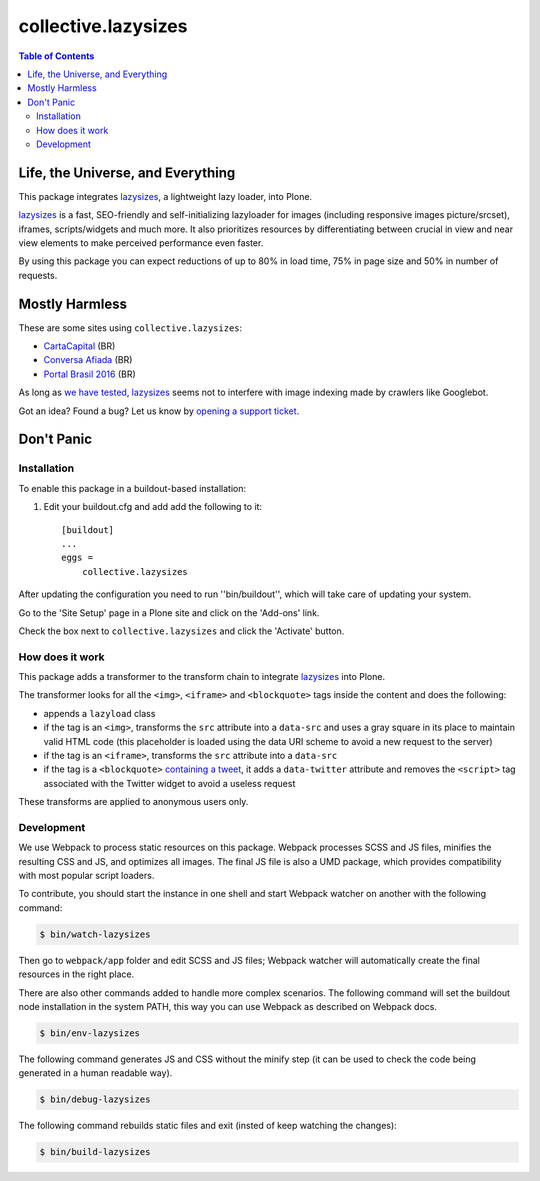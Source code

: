 ********************
collective.lazysizes
********************

.. contents:: Table of Contents

Life, the Universe, and Everything
==================================

This package integrates `lazysizes <https://afarkas.github.io/lazysizes/>`_, a lightweight lazy loader, into Plone.

`lazysizes`_ is a fast, SEO-friendly and self-initializing lazyloader for images (including responsive images picture/srcset), iframes, scripts/widgets and much more.
It also prioritizes resources by differentiating between crucial in view and near view elements to make perceived performance even faster.

By using this package you can expect reductions of up to 80% in load time, 75% in page size and 50% in number of requests.

Mostly Harmless
===============

.. image:: https://img.shields.io/pypi/v/collective.lazysizes.svg
   :target: https://pypi.python.org/pypi/collective.lazysizes

.. image:: https://img.shields.io/travis/collective/collective.lazysizes/master.svg
    :target: https://travis-ci.org/collective/collective.lazysizes

.. image:: https://img.shields.io/coveralls/collective/collective.lazysizes/master.svg
    :target: https://coveralls.io/r/collective/collective.lazysizes

These are some sites using ``collective.lazysizes``:

* `CartaCapital <http://www.cartacapital.com.br/>`_ (BR)
* `Conversa Afiada <http://www.conversaafiada.com.br/>`_ (BR)
* `Portal Brasil 2016 <http://www.brasil2016.gov.br/>`_ (BR)

As long as `we have tested <https://github.com/aFarkas/lazysizes/issues/239>`_, `lazysizes`_ seems not to interfere with image indexing made by crawlers like Googlebot.

Got an idea? Found a bug? Let us know by `opening a support ticket <https://github.com/collective/collective.lazysizes/issues>`_.

Don't Panic
===========

Installation
------------

To enable this package in a buildout-based installation:

#. Edit your buildout.cfg and add add the following to it::

    [buildout]
    ...
    eggs =
        collective.lazysizes

After updating the configuration you need to run ''bin/buildout'', which will take care of updating your system.

Go to the 'Site Setup' page in a Plone site and click on the 'Add-ons' link.

Check the box next to ``collective.lazysizes`` and click the 'Activate' button.

How does it work
----------------

This package adds a transformer to the transform chain to integrate `lazysizes`_ into Plone.

The transformer looks for all the ``<img>``, ``<iframe>`` and ``<blockquote>`` tags inside the content and does the following:

* appends a ``lazyload`` class
* if the tag is an ``<img>``, transforms the ``src`` attribute into a ``data-src`` and uses a gray square in its place to maintain valid HTML code (this placeholder is loaded using the data URI scheme to avoid a new request to the server)
* if the tag is an ``<iframe>``, transforms the ``src`` attribute into a ``data-src``
* if the tag is a ``<blockquote>`` `containing a tweet <https://dev.twitter.com/web/embedded-tweets>`_, it adds a ``data-twitter`` attribute and removes the ``<script>`` tag associated with the Twitter widget to avoid a useless request

These transforms are applied to anonymous users only.

Development
-----------

We use Webpack to process static resources on this package.
Webpack processes SCSS and JS files, minifies the resulting CSS and JS, and optimizes all images.
The final JS file is also a UMD package, which provides compatibility with most popular script loaders.

To contribute, you should start the instance in one shell and start Webpack watcher on another with the following command:

.. code-block:: bash

    $ bin/watch-lazysizes

Then go to ``webpack/app`` folder and edit SCSS and JS files;
Webpack watcher will automatically create the final resources in the right place.

There are also other commands added to handle more complex scenarios.
The following command will set the buildout node installation in the system PATH, this way you can use Webpack as described on Webpack docs.

.. code-block:: bash

    $ bin/env-lazysizes

The following command generates JS and CSS without the minify step (it can be used to check the code being generated in a human readable way).

.. code-block:: bash

    $ bin/debug-lazysizes

The following command rebuilds static files and exit (insted of keep watching the changes):

.. code-block:: bash

    $ bin/build-lazysizes
